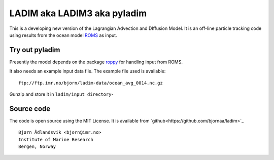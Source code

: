 LADIM aka LADIM3 aka pyladim 
============================

This is a developing new version of
the Lagrangian Advection and DIffusion Model.
It is an off-line particle tracking code using results
from the ocean model `ROMS <http://www.myroms.org/>`_ as input.

Try out pyladim
---------------

Presently the model depends on the package `roppy
<https://github.com/bjornaa/roppy>`_ for handling input from ROMS.

It also needs an example input data file. The example file used
is available::

  ftp://ftp.imr.no/bjorn/ladim-data/ocean_avg_0014.nc.gz

Gunzip and store it in ``ladim/input directory``-


Source code
-----------

The code is open source using the MIT License. It is available from
`github<https://github.com/bjornaa/ladim>`_

::

  Bjørn Ådlandsvik <bjorn@imr.no>
  Institute of Marine Research
  Bergen, Norway

